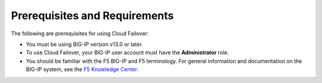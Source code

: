 .. _prereqs:

Prerequisites and Requirements
------------------------------

The following are prerequisites for using Cloud Failover:


- You must be using BIG-IP version v13.0 or later.
- To use Cloud Failover, your BIG-IP user account must have the **Administrator**
  role.
- You should be familiar with the F5 BIG-IP and F5 terminology.  For
  general information and documentation on the BIG-IP system, see the
  `F5 Knowledge Center <https://support.f5.com/csp/knowledge-center/software/BIG-IP?module=BIG-IP%20LTM&version=13.1.0>`_.
